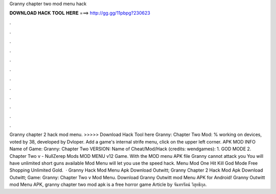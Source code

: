 Granny chapter two mod menu hack

𝐃𝐎𝐖𝐍𝐋𝐎𝐀𝐃 𝐇𝐀𝐂𝐊 𝐓𝐎𝐎𝐋 𝐇𝐄𝐑𝐄 ===> http://gg.gg/11pbpg?230623

.

.

.

.

.

.

.

.

.

.

.

.

Granny chapter 2 hack mod menu. >>>>> Download Hack Tool here Granny: Chapter Two Mod: % working on devices, voted by 38, developed by Dvloper. Add a game's internal strife menu, click on the upper left corner. APK MOD INFO Name of Game: Granny: Chapter Two VERSION: Name of Cheat/Mod/Hack (credits: wendgames): 1. GOD MODE 2. Chapter Two v - NullZerep Mods MOD MENU v12 Game. With the MOD menu APK file Granny cannot attack you You will have unlimited short guns available Mod Menu will let you use the speed hack. Menu Mod One Hit Kill God Mode Free Shopping Unlimited Gold.  · Granny Hack Mod Menu Apk Download Outwitt; Granny Chapter 2 Hack Mod Apk Download Outwitt; Game: Granny: Chapter Two v Mod Menu. Download Granny Outwitt mod Menu APK for Android! Granny Outwitt mod Menu APK, granny chapter two mod apk is a free horror game Article by จันทรรัตน์ วิสุทธิกุล.